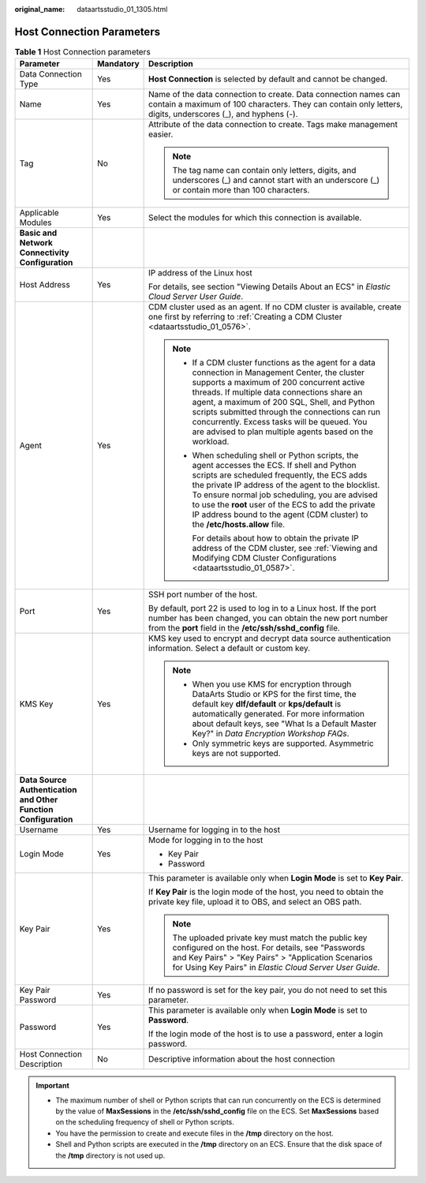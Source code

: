 :original_name: dataartsstudio_01_1305.html

.. _dataartsstudio_01_1305:

Host Connection Parameters
==========================

.. table:: **Table 1** Host Connection parameters

   +-----------------------------------------------------------------+-----------------------+-------------------------------------------------------------------------------------------------------------------------------------------------------------------------------------------------------------------------------------------------------------------------------------------------------------------------------------------------------------------------------------------------------------+
   | Parameter                                                       | Mandatory             | Description                                                                                                                                                                                                                                                                                                                                                                                                 |
   +=================================================================+=======================+=============================================================================================================================================================================================================================================================================================================================================================================================================+
   | Data Connection Type                                            | Yes                   | **Host Connection** is selected by default and cannot be changed.                                                                                                                                                                                                                                                                                                                                           |
   +-----------------------------------------------------------------+-----------------------+-------------------------------------------------------------------------------------------------------------------------------------------------------------------------------------------------------------------------------------------------------------------------------------------------------------------------------------------------------------------------------------------------------------+
   | Name                                                            | Yes                   | Name of the data connection to create. Data connection names can contain a maximum of 100 characters. They can contain only letters, digits, underscores (_), and hyphens (-).                                                                                                                                                                                                                              |
   +-----------------------------------------------------------------+-----------------------+-------------------------------------------------------------------------------------------------------------------------------------------------------------------------------------------------------------------------------------------------------------------------------------------------------------------------------------------------------------------------------------------------------------+
   | Tag                                                             | No                    | Attribute of the data connection to create. Tags make management easier.                                                                                                                                                                                                                                                                                                                                    |
   |                                                                 |                       |                                                                                                                                                                                                                                                                                                                                                                                                             |
   |                                                                 |                       | .. note::                                                                                                                                                                                                                                                                                                                                                                                                   |
   |                                                                 |                       |                                                                                                                                                                                                                                                                                                                                                                                                             |
   |                                                                 |                       |    The tag name can contain only letters, digits, and underscores (_) and cannot start with an underscore (_) or contain more than 100 characters.                                                                                                                                                                                                                                                          |
   +-----------------------------------------------------------------+-----------------------+-------------------------------------------------------------------------------------------------------------------------------------------------------------------------------------------------------------------------------------------------------------------------------------------------------------------------------------------------------------------------------------------------------------+
   | Applicable Modules                                              | Yes                   | Select the modules for which this connection is available.                                                                                                                                                                                                                                                                                                                                                  |
   +-----------------------------------------------------------------+-----------------------+-------------------------------------------------------------------------------------------------------------------------------------------------------------------------------------------------------------------------------------------------------------------------------------------------------------------------------------------------------------------------------------------------------------+
   | **Basic and Network Connectivity Configuration**                |                       |                                                                                                                                                                                                                                                                                                                                                                                                             |
   +-----------------------------------------------------------------+-----------------------+-------------------------------------------------------------------------------------------------------------------------------------------------------------------------------------------------------------------------------------------------------------------------------------------------------------------------------------------------------------------------------------------------------------+
   | Host Address                                                    | Yes                   | IP address of the Linux host                                                                                                                                                                                                                                                                                                                                                                                |
   |                                                                 |                       |                                                                                                                                                                                                                                                                                                                                                                                                             |
   |                                                                 |                       | For details, see section "Viewing Details About an ECS" in *Elastic Cloud Server User Guide*.                                                                                                                                                                                                                                                                                                               |
   +-----------------------------------------------------------------+-----------------------+-------------------------------------------------------------------------------------------------------------------------------------------------------------------------------------------------------------------------------------------------------------------------------------------------------------------------------------------------------------------------------------------------------------+
   | Agent                                                           | Yes                   | CDM cluster used as an agent. If no CDM cluster is available, create one first by referring to :ref:`Creating a CDM Cluster <dataartsstudio_01_0576>`.                                                                                                                                                                                                                                                      |
   |                                                                 |                       |                                                                                                                                                                                                                                                                                                                                                                                                             |
   |                                                                 |                       | .. note::                                                                                                                                                                                                                                                                                                                                                                                                   |
   |                                                                 |                       |                                                                                                                                                                                                                                                                                                                                                                                                             |
   |                                                                 |                       |    -  If a CDM cluster functions as the agent for a data connection in Management Center, the cluster supports a maximum of 200 concurrent active threads. If multiple data connections share an agent, a maximum of 200 SQL, Shell, and Python scripts submitted through the connections can run concurrently. Excess tasks will be queued. You are advised to plan multiple agents based on the workload. |
   |                                                                 |                       |                                                                                                                                                                                                                                                                                                                                                                                                             |
   |                                                                 |                       |    -  When scheduling shell or Python scripts, the agent accesses the ECS. If shell and Python scripts are scheduled frequently, the ECS adds the private IP address of the agent to the blocklist. To ensure normal job scheduling, you are advised to use the **root** user of the ECS to add the private IP address bound to the agent (CDM cluster) to the **/etc/hosts.allow** file.                   |
   |                                                                 |                       |                                                                                                                                                                                                                                                                                                                                                                                                             |
   |                                                                 |                       |       For details about how to obtain the private IP address of the CDM cluster, see :ref:`Viewing and Modifying CDM Cluster Configurations <dataartsstudio_01_0587>`.                                                                                                                                                                                                                                      |
   +-----------------------------------------------------------------+-----------------------+-------------------------------------------------------------------------------------------------------------------------------------------------------------------------------------------------------------------------------------------------------------------------------------------------------------------------------------------------------------------------------------------------------------+
   | Port                                                            | Yes                   | SSH port number of the host.                                                                                                                                                                                                                                                                                                                                                                                |
   |                                                                 |                       |                                                                                                                                                                                                                                                                                                                                                                                                             |
   |                                                                 |                       | By default, port 22 is used to log in to a Linux host. If the port number has been changed, you can obtain the new port number from the **port** field in the **/etc/ssh/sshd_config** file.                                                                                                                                                                                                                |
   +-----------------------------------------------------------------+-----------------------+-------------------------------------------------------------------------------------------------------------------------------------------------------------------------------------------------------------------------------------------------------------------------------------------------------------------------------------------------------------------------------------------------------------+
   | KMS Key                                                         | Yes                   | KMS key used to encrypt and decrypt data source authentication information. Select a default or custom key.                                                                                                                                                                                                                                                                                                 |
   |                                                                 |                       |                                                                                                                                                                                                                                                                                                                                                                                                             |
   |                                                                 |                       | .. note::                                                                                                                                                                                                                                                                                                                                                                                                   |
   |                                                                 |                       |                                                                                                                                                                                                                                                                                                                                                                                                             |
   |                                                                 |                       |    -  When you use KMS for encryption through DataArts Studio or KPS for the first time, the default key **dlf/default** or **kps/default** is automatically generated. For more information about default keys, see "What Is a Default Master Key?" in *Data Encryption Workshop FAQs*.                                                                                                                    |
   |                                                                 |                       |    -  Only symmetric keys are supported. Asymmetric keys are not supported.                                                                                                                                                                                                                                                                                                                                 |
   +-----------------------------------------------------------------+-----------------------+-------------------------------------------------------------------------------------------------------------------------------------------------------------------------------------------------------------------------------------------------------------------------------------------------------------------------------------------------------------------------------------------------------------+
   | **Data Source Authentication and Other Function Configuration** |                       |                                                                                                                                                                                                                                                                                                                                                                                                             |
   +-----------------------------------------------------------------+-----------------------+-------------------------------------------------------------------------------------------------------------------------------------------------------------------------------------------------------------------------------------------------------------------------------------------------------------------------------------------------------------------------------------------------------------+
   | Username                                                        | Yes                   | Username for logging in to the host                                                                                                                                                                                                                                                                                                                                                                         |
   +-----------------------------------------------------------------+-----------------------+-------------------------------------------------------------------------------------------------------------------------------------------------------------------------------------------------------------------------------------------------------------------------------------------------------------------------------------------------------------------------------------------------------------+
   | Login Mode                                                      | Yes                   | Mode for logging in to the host                                                                                                                                                                                                                                                                                                                                                                             |
   |                                                                 |                       |                                                                                                                                                                                                                                                                                                                                                                                                             |
   |                                                                 |                       | -  Key Pair                                                                                                                                                                                                                                                                                                                                                                                                 |
   |                                                                 |                       | -  Password                                                                                                                                                                                                                                                                                                                                                                                                 |
   +-----------------------------------------------------------------+-----------------------+-------------------------------------------------------------------------------------------------------------------------------------------------------------------------------------------------------------------------------------------------------------------------------------------------------------------------------------------------------------------------------------------------------------+
   | Key Pair                                                        | Yes                   | This parameter is available only when **Login Mode** is set to **Key Pair**.                                                                                                                                                                                                                                                                                                                                |
   |                                                                 |                       |                                                                                                                                                                                                                                                                                                                                                                                                             |
   |                                                                 |                       | If **Key Pair** is the login mode of the host, you need to obtain the private key file, upload it to OBS, and select an OBS path.                                                                                                                                                                                                                                                                           |
   |                                                                 |                       |                                                                                                                                                                                                                                                                                                                                                                                                             |
   |                                                                 |                       | .. note::                                                                                                                                                                                                                                                                                                                                                                                                   |
   |                                                                 |                       |                                                                                                                                                                                                                                                                                                                                                                                                             |
   |                                                                 |                       |    The uploaded private key must match the public key configured on the host. For details, see "Passwords and Key Pairs" > "Key Pairs" > "Application Scenarios for Using Key Pairs" in *Elastic Cloud Server User Guide*.                                                                                                                                                                                  |
   +-----------------------------------------------------------------+-----------------------+-------------------------------------------------------------------------------------------------------------------------------------------------------------------------------------------------------------------------------------------------------------------------------------------------------------------------------------------------------------------------------------------------------------+
   | Key Pair Password                                               | Yes                   | If no password is set for the key pair, you do not need to set this parameter.                                                                                                                                                                                                                                                                                                                              |
   +-----------------------------------------------------------------+-----------------------+-------------------------------------------------------------------------------------------------------------------------------------------------------------------------------------------------------------------------------------------------------------------------------------------------------------------------------------------------------------------------------------------------------------+
   | Password                                                        | Yes                   | This parameter is available only when **Login Mode** is set to **Password**.                                                                                                                                                                                                                                                                                                                                |
   |                                                                 |                       |                                                                                                                                                                                                                                                                                                                                                                                                             |
   |                                                                 |                       | If the login mode of the host is to use a password, enter a login password.                                                                                                                                                                                                                                                                                                                                 |
   +-----------------------------------------------------------------+-----------------------+-------------------------------------------------------------------------------------------------------------------------------------------------------------------------------------------------------------------------------------------------------------------------------------------------------------------------------------------------------------------------------------------------------------+
   | Host Connection Description                                     | No                    | Descriptive information about the host connection                                                                                                                                                                                                                                                                                                                                                           |
   +-----------------------------------------------------------------+-----------------------+-------------------------------------------------------------------------------------------------------------------------------------------------------------------------------------------------------------------------------------------------------------------------------------------------------------------------------------------------------------------------------------------------------------+

.. important::

   -  The maximum number of shell or Python scripts that can run concurrently on the ECS is determined by the value of **MaxSessions** in the **/etc/ssh/sshd_config** file on the ECS. Set **MaxSessions** based on the scheduling frequency of shell or Python scripts.
   -  You have the permission to create and execute files in the **/tmp** directory on the host.
   -  Shell and Python scripts are executed in the **/tmp** directory on an ECS. Ensure that the disk space of the **/tmp** directory is not used up.
